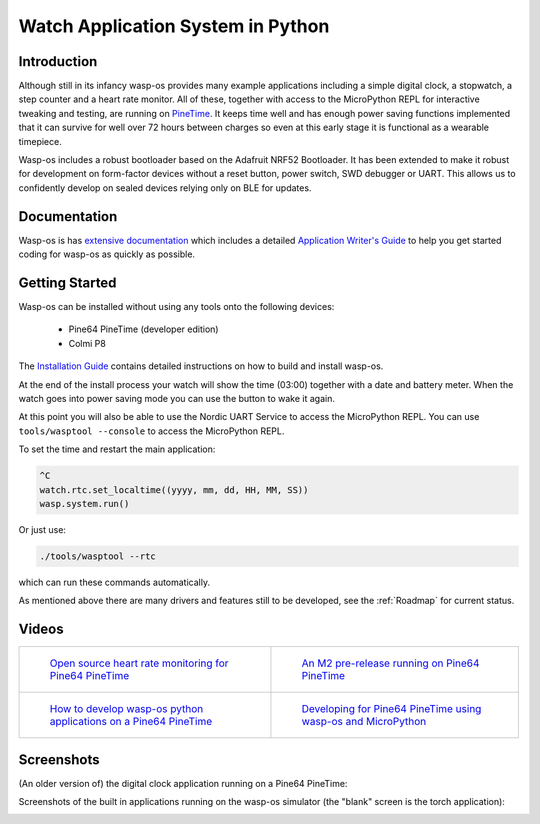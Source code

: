 Watch Application System in Python
==================================

Introduction
------------

Although still in its infancy wasp-os provides many example applications
including a simple digital clock, a stopwatch, a step counter and a heart rate
monitor. All of these, together with access to the MicroPython REPL for
interactive tweaking and testing, are running on `PineTime
<https://www.pine64.org/pinetime/>`_.  It keeps time well and has enough power
saving functions implemented that it can survive for well over 72 hours between
charges so even at this early stage it is functional as a wearable timepiece.

Wasp-os includes a robust bootloader based on the Adafruit NRF52
Bootloader. It has been extended to make it robust for development on
form-factor devices without a reset button, power switch, SWD debugger
or UART. This allows us to confidently develop on sealed devices relying
only on BLE for updates.

Documentation
-------------

Wasp-os is has `extensive documentation <https://wasp-os.readthedocs.io>`_
which includes a detailed `Application Writer's Guide
<https://wasp-os.readthedocs.io/en/latest/appguide.html>`_ to help you
get started coding for wasp-os as quickly as possible.

Getting Started
---------------

Wasp-os can be installed without using any tools onto the following
devices:

 * Pine64 PineTime (developer edition)
 * Colmi P8

The
`Installation Guide <https://wasp-os.readthedocs.io/en/latest/install.html>`_
contains detailed instructions on how to build and install wasp-os.

At the end of the install process your watch will show the time (03:00)
together with a date and battery meter. When the watch goes into power
saving mode you can use the button to wake it again.

At this point you will also be able to use the Nordic UART Service to
access the MicroPython REPL. You can use ``tools/wasptool --console``
to access the MicroPython REPL.

To set the time and restart the main application:

.. code-block:: python

   ^C
   watch.rtc.set_localtime((yyyy, mm, dd, HH, MM, SS))
   wasp.system.run()

Or just use:

.. code-block:: sh

   ./tools/wasptool --rtc

which can run these commands automatically.

As mentioned above there are many drivers and features still to be
developed, see the :ref:`Roadmap` for current status.

Videos
------

.. list-table::

   * - .. figure:: https://img.youtube.com/vi/lIo2-djNR48/0.jpg
          :target: https://www.youtube.com/watch?v=lIo2-djNR48
          :alt: wasp-os: Open source heart rate monitoring for Pine64 PineTime
          :width: 95%

          `Open source heart rate monitoring for Pine64 PineTime <https://www.youtube.com/watch?v=lIo2-djNR48>`_

     - .. figure:: https://img.youtube.com/vi/YktiGUSRJB4/0.jpg
          :target: https://www.youtube.com/watch?v=YktiGUSRJB4
          :alt: An M2 pre-release running on Pine64 PineTime
          :width: 95%

          `An M2 pre-release running on Pine64 PineTime <https://www.youtube.com/watch?v=YktiGUSRJB4>`_

   * - .. figure:: https://img.youtube.com/vi/tuk9Nmr3Jo8/0.jpg
          :target: https://www.youtube.com/watch?v=tuk9Nmr3Jo8
          :alt: How to develop wasp-os python applications on a Pine64 PineTime
          :width: 95%

          `How to develop wasp-os python applications on a Pine64 PineTime <https://www.youtube.com/watch?v=tuk9Nmr3Jo8>`_

     - .. figure:: https://img.youtube.com/vi/kf1VHj587Mc/0.jpg
          :target: https://www.youtube.com/watch?v=kf1VHj587Mc
          :alt: Developing for Pine64 PineTime using wasp-os and MicroPython
          :width: 95%

          `Developing for Pine64 PineTime using wasp-os and MicroPython <https://www.youtube.com/watch?v=kf1VHj587Mc>`_

Screenshots
-----------

(An older version of) the digital clock application running on a Pine64 PineTime:

.. image:: res/clock_app.jpg
   :alt: wasp-os digital clock app running on PineTime

Screenshots of the built in applications running on the wasp-os
simulator (the "blank" screen is the torch application):

.. image:: res/Bootloader.png
   :alt: Bootloader splash screen overlaid on the simulator watch art
   :width: 179

.. image:: res/ClockApp.png
   :alt: Digital clock application running on the wasp-os simulator
   :width: 179

.. image:: res/HeartApp.png
   :alt: Heart rate application running on the wasp-os simulator
   :width: 179

.. image:: res/TimerApp.png
   :alt: Stop watch application running on the wasp-os simulator
   :width: 179

.. image:: res/StepsApp.png
   :alt: Step counter application running on the wasp-os simulator
   :width: 179

.. image:: res/LauncherApp.png
   :alt: Application launcher running on the wasp-os simulator
   :width: 179

.. image:: res/SelfTestApp.png
   :alt: Self test application running a rendering benchmark on the simulator
   :width: 179

.. image:: res/SettingsApp.png
   :alt: Settings application running on the wasp-os simulator
   :width: 179

.. image:: res/TorchApp.png
   :alt: Torch application running on the wasp-o simulator
   :width: 179
